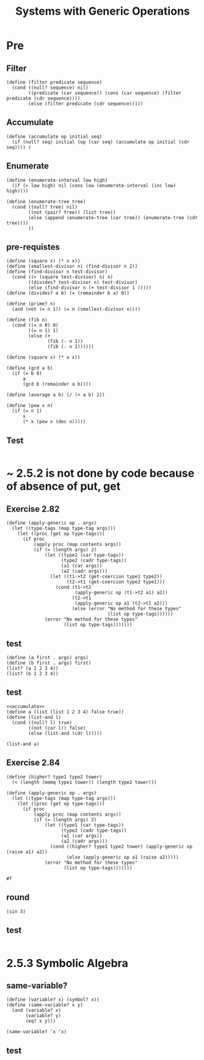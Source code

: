 #+TITLE: Systems with Generic Operations
* Pre
** Filter
#+name:filter
#+begin_src racket :lang sicp :results output :noweb yes :noweb-ref yes
  (define (filter predicate sequence)
    (cond ((null? sequence) nil)
          ((predicate (car sequence)) (cons (car sequence) (filter predicate (cdr sequence))))
          (else (filter predicate (cdr sequence)))))
#+end_src

#+RESULTS:
: (1 3 5)

** Accumulate
#+name:accumulate
#+begin_src racket :lang sicp :results output :noweb yes :noweb-ref yes
  (define (accumulate op initial seq)
    (if (null? seq) initial (op (car seq) (accumulate op initial (cdr seq)))) )
#+end_src

** Enumerate
#+name:enumerate-interval
#+begin_src racket :lang sicp :results output :noweb yes :noweb-ref yes
  (define (enumerate-interval low high)
    (if (> low high) nil (cons low (enumerate-interval (inc low) high))))
#+end_src

#+name:enumerate-tree
#+begin_src racket :lang sicp :results output :noweb yes :noweb-ref yes
  (define (enumerate-tree tree)
    (cond ((null? tree) nil)
          ((not (pair? tree)) (list tree))
          (else (append (enumerate-tree (car tree)) (enumerate-tree (cdr tree))))
          ))
#+end_src

** pre-requistes
#+NAME:prime
#+begin_src racket :lang sicp :results output :noweb yes :noweb-ref yes
  (define (square x) (* x x))
  (define (smallest-divisor n) (find-divisor n 2))
  (define (find-divisor n test-divisor)
    (cond ((> (square test-divisor) n) n)
          ((divides? test-divisor n) test-divisor)
          (else (find-divisor n (+ test-divisor 1 )))))
  (define (divides? a b) (= (remainder b a) 0))

  (define (prime? n)
    (and (not (= n 1)) (= n (smallest-divisor n))))
#+end_src

#+NAME:fib
#+begin_src racket :lang sicp :results output :noweb yes :noweb-ref yes
  (define (fib n)
    (cond ((= n 0) 0)
          ((= n 1) 1)
          (else (+
                 (fib (- n 1))
                 (fib (- n 2))))))
#+end_src

#+NAME:square
#+begin_src racket :lang sicp :results output :noweb yes :noweb-ref yes
  (define (square x) (* x x))
#+end_src

#+NAME:gcd
#+begin_src racket :lang sicp :results output :noweb yes :noweb-ref yes
  (define (gcd a b)
    (if (= b 0)
        a
        (gcd b (remainder a b))))
#+end_src

#+NAME:average
#+begin_src racket :lang sicp :results output :noweb yes :noweb-ref yes
  (define (average a b) (/ (+ a b) 2))
#+end_src

#+NAME:pow
#+begin_src racket :lang sicp :results output :noweb yes :noweb-ref yes
  (define (pow x n)
    (if (= n 1)
        x
        (* x (pow x (dec n)))))
#+end_src
** Test 
#+begin_src racket :lang sicp :results output
#+end_src

#+RESULTS:
: #f


* ~ 2.5.2  is not done by code because of absence of put, get
** Exercise 2.82
#+begin_src racket :lang sicp :results output :noweb yes :noweb-ref yes
  (define (apply-generic op . args)
    (let ((type-tags (map type-tag args)))
      (let ((proc (get op type-tags)))
        (if proc
            (apply proc (map contents args))
            (if (= (length args) 2)
                (let ((type1 (car type-tags))
                      (type2 (cadr type-tags))
                      (a1 (car args))
                      (a2 (cadr args)))
                  (let ((t1->t2 (get-coercion type1 type2))
                        (t2->t1 (get-coercion type2 type1)))
                    (cond (t1->t2
                           (apply-generic op (t1->t2 a1) a2))
                          (t2->t1
                           (apply-generic op a1 (t2->t1 a2)))
                          (else (error "No method for these types"
                                       (list op type-tags))))))
                (error "No method for these types"
                       (list op type-tags)))))))
#+end_src

#+RESULTS:
: /var/folders/_3/nwly65x92d13qp765t5gqbl40000gn/T/babel-wimcDg/org-babel-voFpzt.rkt:5:24: type-tag: unbound identifier
:   in: type-tag
:   location...:
:    /var/folders/_3/nwly65x92d13qp765t5gqbl40000gn/T/babel-wimcDg/org-babel-voFpzt.rkt:5:24

** test
#+begin_src racket :lang sicp :results output :noweb yes :noweb-ref yes
  (define (a first . args) args)
  (define (b first . args) first)
  (list? (a 1 2 3 4))
  (list? (b 1 2 3 4))
#+end_src

#+RESULTS:
: #t

** test
#+begin_src racket :lang sicp :results output :noweb yes :noweb-ref yes
  <<accumulate>>
  (define a (list (list 1 2 3 4) false true))
  (define (list-and l)
    (cond ((null? l) true)
          ((not (car l)) false)
          (else (list-and (cdr l)))))

  (list-and a)
#+end_src

** Exercise 2.84
#+begin_src racket :lang sicp :results output :noweb yes :noweb-ref yes
  (define (higher? type1 type2 tower)
    (< (length (memq type1 tower)) (length type2 tower)))

  (define (apply-generic op . args)
    (let ((type-tags (map type-tag args)))
      (let ((proc (get op type-tags)))
        (if proc
            (apply proc (map contents args))
            (if (= (length args) 2)
                (let ((type1 (car type-tags))
                      (type2 (cadr type-tags))
                      (a1 (car args))
                      (a2 (cadr args)))
                  (cond ((higher? type1 type2 tower) (apply-generic op (raise a1) a2))
                        (else (apply-generic op a1 (raise a2)))))
                (error "No method for these types"
                       (list op type-tags)))))))
#+end_src

#+RESULTS:
: /var/folders/_3/nwly65x92d13qp765t5gqbl40000gn/T/babel-wimcDg/org-babel-voFpzt.rkt:5:24: type-tag: unbound identifier
:   in: type-tag
:   location...:
:    /var/folders/_3/nwly65x92d13qp765t5gqbl40000gn/T/babel-wimcDg/org-babel-voFpzt.rkt:5:24


#+RESULTS:
: #f


** round
#+begin_src racket :lang sicp :results output :noweb yes :noweb-ref yes
  (sin 3)
#+end_src

#+RESULTS:
: 0.1411200080598672

** test
#+begin_src racket :lang sicp :results output :noweb yes :noweb-ref yes
#+end_src


* 2.5.3 Symbolic Algebra
** same-variable?
#+begin_src racket :lang sicp :results output :noweb yes :noweb-ref yes
  (define (variable? x) (symbol? x))
  (define (same-variable? x y)
    (and (variable? x)
         (variable? y)
         (eq? x y)))

  (same-variable? 'x 'x)
#+end_src

#+RESULTS:
: /var/folders/_3/nwly65x92d13qp765t5gqbl40000gn/T/babel-PM51ed/org-babel-JapCUF.rkt:11:0: atom: unbound identifier
:   in: atom
:   location...:
:    /var/folders/_3/nwly65x92d13qp765t5gqbl40000gn/T/babel-PM51ed/org-babel-JapCUF.rkt:11:0

** test
#+begin_src racket :lang sicp :results output :noweb yes :noweb-ref yes
#+end_src
